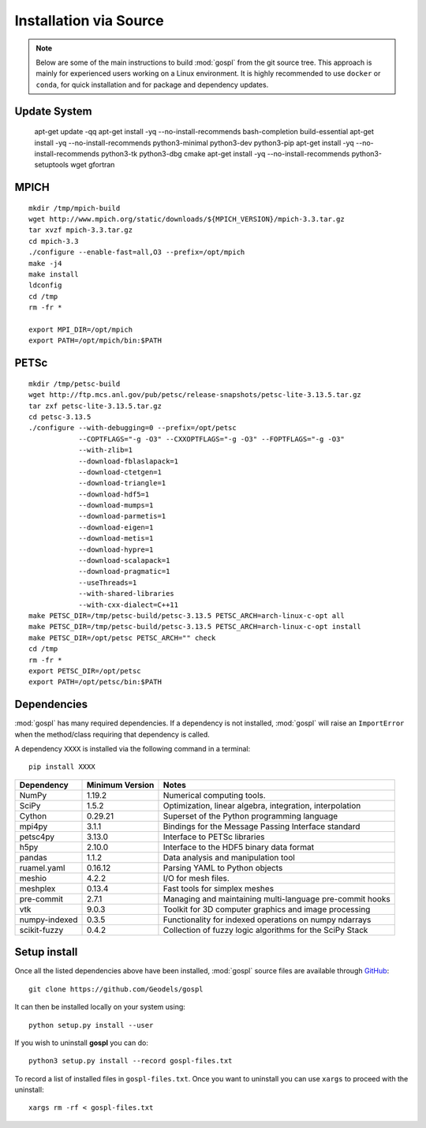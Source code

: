 .. _installSrc:

=========================
Installation via Source
=========================

.. note::

  Below are some of the main instructions to build :mod:`gospl` from the git source tree. This approach is mainly for experienced users working on a Linux environment. It is highly recommended to use ``docker`` or ``conda``, for quick installation and for package and dependency updates.


Update System
--------------

  apt-get update -qq
  apt-get install -yq --no-install-recommends bash-completion build-essential
  apt-get install -yq --no-install-recommends python3-minimal python3-dev python3-pip
  apt-get install -yq --no-install-recommends python3-tk python3-dbg cmake
  apt-get install -yq --no-install-recommends python3-setuptools wget gfortran


MPICH
-------

::

      mkdir /tmp/mpich-build
      wget http://www.mpich.org/static/downloads/${MPICH_VERSION}/mpich-3.3.tar.gz
      tar xvzf mpich-3.3.tar.gz
      cd mpich-3.3
      ./configure --enable-fast=all,O3 --prefix=/opt/mpich
      make -j4
      make install
      ldconfig
      cd /tmp
      rm -fr *

      export MPI_DIR=/opt/mpich
      export PATH=/opt/mpich/bin:$PATH


PETSc
-------

::

      mkdir /tmp/petsc-build
      wget http://ftp.mcs.anl.gov/pub/petsc/release-snapshots/petsc-lite-3.13.5.tar.gz
      tar zxf petsc-lite-3.13.5.tar.gz
      cd petsc-3.13.5
      ./configure --with-debugging=0 --prefix=/opt/petsc
                  --COPTFLAGS="-g -O3" --CXXOPTFLAGS="-g -O3" --FOPTFLAGS="-g -O3"
                  --with-zlib=1
                  --download-fblaslapack=1
                  --download-ctetgen=1
                  --download-triangle=1
                  --download-hdf5=1
                  --download-mumps=1
                  --download-parmetis=1
                  --download-eigen=1
                  --download-metis=1
                  --download-hypre=1
                  --download-scalapack=1
                  --download-pragmatic=1
                  --useThreads=1
                  --with-shared-libraries
                  --with-cxx-dialect=C++11
      make PETSC_DIR=/tmp/petsc-build/petsc-3.13.5 PETSC_ARCH=arch-linux-c-opt all
      make PETSC_DIR=/tmp/petsc-build/petsc-3.13.5 PETSC_ARCH=arch-linux-c-opt install
      make PETSC_DIR=/opt/petsc PETSC_ARCH="" check
      cd /tmp
      rm -fr *
      export PETSC_DIR=/opt/petsc
      export PATH=/opt/petsc/bin:$PATH


Dependencies
----------------------

:mod:`gospl` has many required dependencies. If a
dependency is not installed, :mod:`gospl` will raise an ``ImportError`` when
the method/class requiring that dependency is called.

A dependency ``XXXX`` is installed via the following command in a terminal::

      pip install XXXX


========================= ================== =============================================================
Dependency                Minimum Version    Notes
========================= ================== =============================================================
NumPy                     1.19.2             Numerical computing tools.
SciPy                     1.5.2              Optimization, linear algebra, integration, interpolation
Cython                    0.29.21            Superset of the Python programming language
mpi4py                    3.1.1              Bindings for the Message Passing Interface standard
petsc4py                  3.13.0             Interface to PETSc libraries
h5py                      2.10.0             Interface to the HDF5 binary data format
pandas                    1.1.2              Data analysis and manipulation tool
ruamel.yaml               0.16.12            Parsing YAML to Python objects
meshio                    4.2.2              I/O for mesh files.
meshplex                  0.13.4             Fast tools for simplex meshes
pre-commit                2.7.1              Managing and maintaining multi-language pre-commit hooks
vtk                       9.0.3              Toolkit for 3D computer graphics and image processing
numpy-indexed             0.3.5              Functionality for indexed operations on numpy ndarrays
scikit-fuzzy              0.4.2              Collection of fuzzy logic algorithms for the SciPy Stack
========================= ================== =============================================================


Setup install
----------------------

Once all the listed dependencies above have been installed, :mod:`gospl`
source files are available through `GitHub <https://github.com/Geodels/gospl>`_::

      git clone https://github.com/Geodels/gospl

It can then be installed locally on your system using::

      python setup.py install --user

If you wish to uninstall **gospl** you can do::

      python3 setup.py install --record gospl-files.txt

To record a list of installed files in ``gospl-files.txt``. Once you want to uninstall you can
use ``xargs`` to proceed with the uninstall::

      xargs rm -rf < gospl-files.txt

